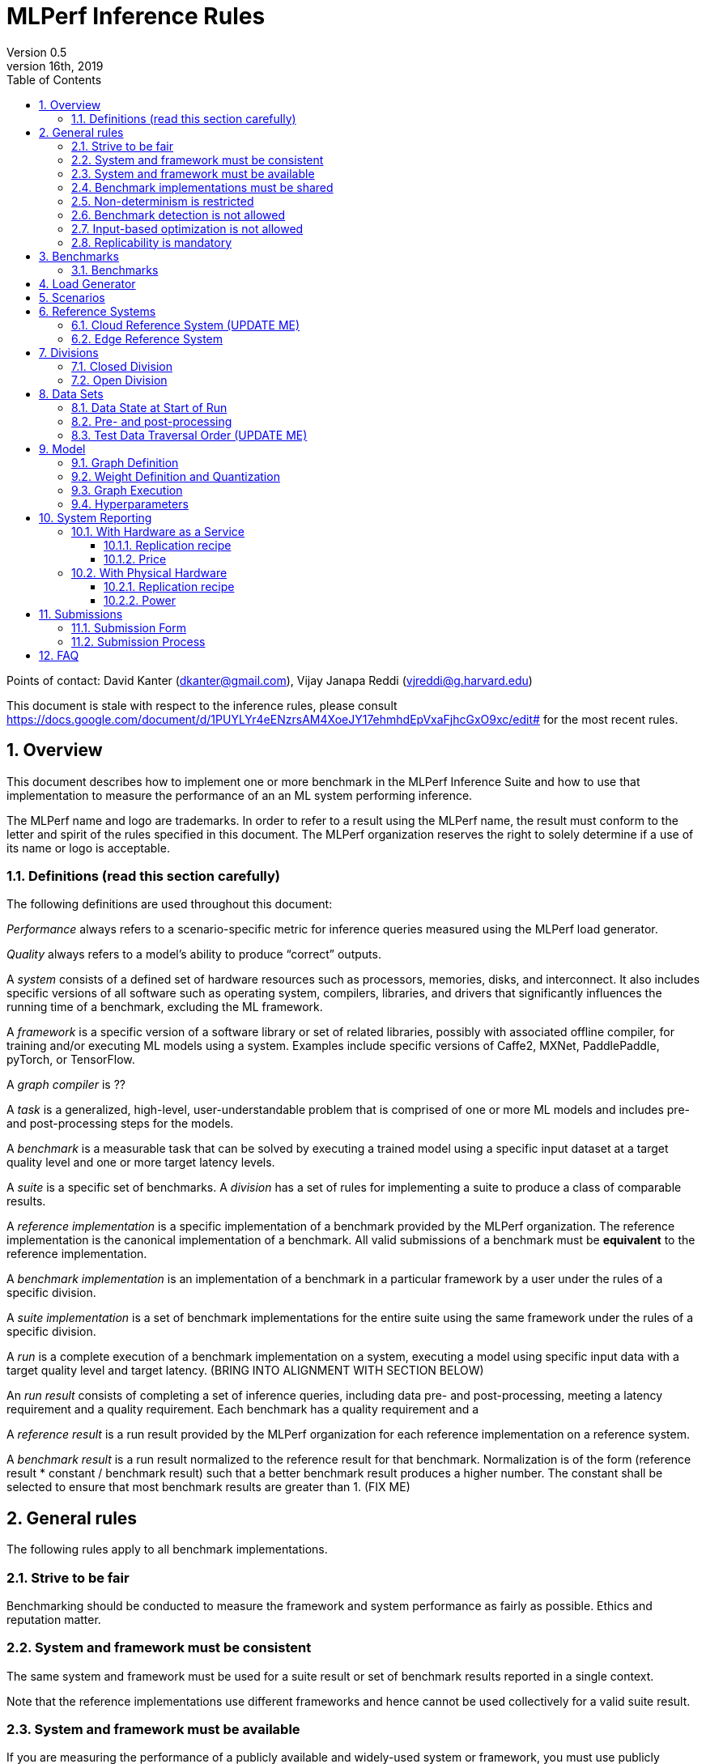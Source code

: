 :toc:
:toclevels: 4

:sectnums:

= MLPerf Inference Rules
Version 0.5
April 16th, 2019

Points of contact: David Kanter (dkanter@gmail.com), Vijay Janapa Reddi (vjreddi@g.harvard.edu)

This document is stale with respect to the inference rules, please consult https://docs.google.com/document/d/1PUYLYr4eENzrsAM4XoeJY17ehmhdEpVxaFjhcGxO9xc/edit# for the most recent rules.

== Overview
This document describes how to implement one or more benchmark in the MLPerf Inference Suite and how to use that implementation to measure the performance of an an ML system performing inference.

The MLPerf name and logo are trademarks. In order to refer to a result using the MLPerf name, the result must conform to the letter and spirit of the rules specified in this document. The MLPerf organization reserves the right to solely determine if a use of its name or logo is acceptable.

=== Definitions (read this section carefully)
The following definitions are used throughout this document:

_Performance_ always refers to a scenario-specific metric for inference queries measured using the MLPerf load generator.

_Quality_ always refers to a model’s ability to produce “correct” outputs.

A _system_ consists of a defined set of hardware resources such as processors, memories, disks, and interconnect. It also includes specific versions of all software such as operating system, compilers, libraries, and drivers that significantly influences the running time of a benchmark, excluding the ML framework.

A _framework_ is a specific version of a software library or set of related libraries, possibly with associated offline compiler, for training and/or executing ML models using a system. Examples include specific versions of Caffe2, MXNet, PaddlePaddle, pyTorch, or TensorFlow.

A _graph compiler_ is ??

A _task_ is a generalized, high-level, user-understandable problem that is comprised of one or more ML models and includes pre- and post-processing steps for the models.
  
A _benchmark_ is a measurable task that can be solved by executing a trained model using a specific input dataset at a target quality level and one or more target latency levels.

A _suite_ is a specific set of benchmarks.
A _division_ has a set of rules for implementing a suite to produce a class of comparable results.

A _reference implementation_ is a specific implementation of a benchmark provided by the MLPerf organization.  The reference implementation is the canonical implementation of a benchmark. All valid submissions of a benchmark must be *equivalent* to the reference implementation.

A _benchmark implementation_ is an implementation of a benchmark in a particular framework by a user under the rules of a specific division.

A _suite implementation_ is a set of benchmark implementations for the entire suite using the same framework under the rules of a specific division.

A _run_ is a complete execution of a benchmark implementation on a system, executing a model using specific input data with a target quality level and target latency. (BRING INTO ALIGNMENT WITH SECTION BELOW)

An _run result_ consists of completing a set of inference queries, including data pre- and post-processing, meeting a latency requirement and a quality requirement.  Each benchmark has a quality requirement and a 

A _reference result_ is a run result provided by the MLPerf organization for each reference implementation on a reference system.

A _benchmark result_ is a run result normalized to the reference result for that benchmark. Normalization is of the form (reference result * constant / benchmark result) such that a better benchmark result produces a higher number.  The constant shall be selected to ensure that most benchmark results are greater than 1. (FIX ME)

== General rules
The following rules apply to all benchmark implementations.

=== Strive to be fair
Benchmarking should be conducted to measure the framework and system performance as fairly as possible. Ethics and reputation matter.

=== System and framework must be consistent
The same system and framework must be used for a suite result or set of benchmark results reported in a single context.

Note that the reference implementations use different frameworks and hence cannot be used collectively for a valid suite result.

=== System and framework must be available
If you are measuring the performance of a publicly available and widely-used system or framework, you must use publicly available and widely-used used versions of the system or framework.

If you are measuring the performance of an experimental framework or system, you must make the system and framework you use available upon demand for replication.

=== Benchmark implementations must be shared
Source code used for the benchmark implementations must be open-sourced under a license that permits a commercial entity to freely use the implementation for benchmarking. The code must be available as long as the results are actively used.

=== Non-determinism is restricted
The only forms of acceptable non-determinism are:

* Floating point operation order
* Random traversal of the inputs
* Rounding

All random numbers must be drawn from the framework’s stock random number generator. The random number generator seed must entirely determine its output sequence. Random numbers must be utilized in a logical and consistent order across runs. Random number generators may be seeded from the following sources:

* Clock
* System sources of randomness, e.g., /dev/random or /dev/urandom
* Another random number generator initialized with an allowed seed

Additional rules may apply as described in later sections.

=== Benchmark detection is not allowed
The framework and system should not detect and behave differently for benchmarks.

=== Input-based optimization is not allowed
The implementation should not encode any information about the content of the input dataset in any form.

=== Replicability is mandatory
Results that cannot be replicated are not valid results.

== Benchmarks
The MLPerf organization provides a reference implementation of each benchmark, which includes the following elements:
Code that implements the model in a framework.
A plain text “README.md” file that describes:

* Problem
** Dataset/Environment
** Publication/Attribution
** Data pre- and post-processing
** Performance, accuracy, and calibration data sets
** Test data traversal order (CHECK)
* Model
** Publication/Attribution
** List of layers
** Weights and biases
* Quality and latency
** Quality target
** Latency target(s)
* Directions
** Steps to configure machine
** Steps to download and verify data
** Steps to run and time

A “download_dataset” script that downloads the accuracy, speed, and calibration datasets.

A “verify_dataset” script that verifies the dataset against the checksum.

A “run_and_time” script that executes the benchmark and reports the wall-clock time.

=== Benchmarks
The benchmark suite consists of the benchmarks shown in the following table.

|===
|Area |Task |Model |Dataset |Quality |Latency constraint
|Vision |Image classification |Resnet50-v1.5 |ImageNet (224x224) |74.9% top-1 |99% @ 10ms, 50ms, 100ms, 200ms 
|Vision |Image classification |MobileNets-v1 224 |ImageNet  (224x224) |?? |?? 
|Vision |Object detection |SSD-ResNet34 |COCO (1200x1200) |0.212 mAP |?? 
|Vision |Object detection |SSD-MobileNets-v1 |COCO (300x300) |?? |?? 
|Language/Audio |Machine translation |GMNT |WMT16 |22 uncased BLEU |?? 
|===

== Load Generator
The MLPerf provided load generator (LoadGen) controls and initates inference queries to the SUT. The LoadGen operates in two modes: accuracy and performance.

ACCURACY: Accuracy mode is intended to measure the quality of the submission and ensure that it meets or exceeds the specified quality target. Inference queries are initiated by the LoadGen to measure quality of the system on a quality data set. The result of accuracy mode is either PASS or FAIL and accuracy mode is not timed.

PERFORMANCE: Performance mode is intended to measure the performance of the submission on the selected scenario(s). Input data for inference queries begins in system memory. In principle, system memory is the memory where the operating system resides. In nearly every case the system memory should correspond to commodity DRAM (e.g., DDRx or LPDDRx) attached to the host CPU. Inference queries are initiated by the LoadGen in accordance with a selected scenario(s). Inference queries are timed to calculate performance metric(s) in accordance with the selected scenario(s).

== Scenarios
In order to enable representative testing of a wide variety of inference platforms and use cases, MLPerf has defined four different scenarios as described in the table below.

|===
|Scenario |Query Generation |Duration |Inferences/query |Latency Constraint |Tail Latency | Performance Metric
|Single stream |New query as soon as SUT completes the current query |max {1024 queries, 60 seconds} |1 |None |90% | 90%-ile measured latency 
|Multiple stream |New query every _latency constraint_ if the SUT has completed the current query, otherwise the new query is dropped and is counted as one overtime query |max {24K queries, 60 seconds} |Variable, see metric |Benchmark specific |90% | Maximum number of inferences per query supported
|Server |New queries according to Poisson distribution, overtime queries may be queued and processed at end |max {24K queries, 60 seconds} |1 |Benchmark specific |90% | Maximimum Poisson throughput parameter supported
|Offline |All queries available at start |max {24K queries, 60 seconds} |All |None |N/A | Measured throughput
|===

A submission may compise any combination of benchmark and scenario results.

== Reference Systems
The reference systems are the MLPerf developer target platforms.

MLPerf guarantees that each of the cloud/edge reference implementations will achieve the required accuracy on the appropriate cloud/edge reference system.  All submissions must be equivalent to the reference implementation on the reference system, as described in this document.

The reference systems are selected for ease of development and are used as an arbitrary baseline used to compute relative performance of submissions.  The reference systems are not intended to be reflective of any particular market, application, or deployment.

=== Cloud Reference System (UPDATE ME)
The cloud reference platform is a Google Compute Platform n1-highmem-16 (16 vCPUs, 104GB memory) instance using the Skylake processor generation.

MLPerf guarantees that the reference implementations of all cloud benchmarks will run on the cloud reference system.

=== Edge Reference System
The edge reference system is an Intel NUC 7 Home (NUC7i3BNHXF):

* Core i3-7100U Processor (dual-core, four-thread Kaby Lake, 2.4GHz base)
* 4GB of DDR4 memory 
* 16GB of Optane memory (3DXP connected via PCIe)
* 1TB SATA hard drive
* Running Ubuntu 16.04

MLPerf guarantees that the reference implementations of all edge benchmarks will run on the edge reference system. The reference system can be obtained via Amazon and the hardware cost is $400.

== Divisions
There are two divisions of the benchmark suite, the Closed division and the Open division.

=== Closed Division
The Closed division requires using pre-processing, post-processing, and model that is equivalent to the reference or alternative implementation.  The closed division allows calibration for quantization and does not allow any retraining.

The unqualified name “MLPerf” must be used when referring to a Closed Division suite result, e.g. “a MLPerf result of 4.5.”

=== Open Division
The Open division allows using arbitrary pre- or post-processing and model, including retraining.
The qualified name “MLPerf Open” must be used when referring to an Open Division suite result, e.g. “a MLPerf Open result of 7.2.”

== Data Sets
=== Data State at Start of Run
Each reference implementation includes a script to download the accuracy, speed, and calibration datasets and a script to verify the datasets using a checksum. The dataset must be unchanged at the start of each run.

=== Pre- and post-processing
All imaging benchmarks take uncropped uncompressed bitmap as inputs, NMT takes text. 

CLOSED: The same pre- and post-processing steps as the reference implementation must be used. Additional pre- and post-processing is not allowed.

OPEN: Any pre- and post-processing steps are allowed. Each datum must be preprocessed individually in a manner that is not influenced by any other data.

CLOSED and OPEN: Sample-independent pre-processing that matches the reference model is untimed. However, it must be pre-approved and added to the following list:

* May resize to processed size (e.g. SSD-large)
* May reorder channels / do arbitrary transpositions
* May pad to arbitrary size (don’t be creative)
* May do a single, consistent crop
* Mean subtraction and normalization provided reference model expect those to be done
* May quantize image data from fp32 to int8 and between signed and unsigned

Any other pre- and post-processing time (e.g., for OPEN) is included in the wall-clock time for a run result.

=== Test Data Traversal Order (UPDATE ME)
Test data DEFINE PER SCENARIO.  Batch size may affect order.

Future versions of the benchmark suite may specify the traversal order.

== Model
CLOSED: For v0.5, MLPerf provides a reference implementation in a first framework and an alternative implementation in a second framework in accordance with the table below.  The benchmark implementation must use a model that is equivalent to the reference implementation or the alternative implementation, as defined by the remainder of this section.

|===
|Area |Task |Model |Reference implementation |Alternative implementation
|Vision |Image classification |Resnet50-v1.5 |TF |PyTorch/ONNX 
|Vision |Image classification |MobileNets-v1 224 |TensorFlow/TensorFlow Lite |PyTorch/ONNX  
|Vision |Object detection |SSD-ResNet34 |PyTorch/ONNX |TensorFlow/TensorFlow Lite 
|Vision |Object detection |SSD-MobileNets-v1 |TensorFlow |PyTorch/ONNX 
|Language/Audio |Machine translation |GMNT |TensorFlow |PyTorch/ONNX 
|===

OPEN: The benchmark implementation may use a different model to perform the same task. Retraining is allowed.

=== Graph Definition
CLOSED: The reference and alternative implementations each have a graph that describes the operations performed during inference. Benchmark implementations must choose and specify the reference or alternative and the same graph.

OPEN: Benchmark implementations may use a different graph compared to the reference or alternative implementation.

=== Weight Definition and Quantization
CLOSED: MLPerf wil provide trained weights and biases in fp32 format for both the reference and alternative implementation.  MLPerf will also provide a calibration data set. Submitters may do arbitrary purely mathematical, reproducible public method quantization using only the calibration data and weight and bias tensors from the model to any format that achieves the desired quality. 
Additionally, for image classification using MobileNets-v1 224 and object detection using SSD-MobileNets-v1, MLPerf will provide a retrained int8 (comprising 127 positive, 127 negative, and precise zero) model in two's complement format in a JSON container. Model weights and input activations are scaled per tensor, and must preserve the same shape modulo padding. Convolution layers are allowed to be in either NCHW or NHWC format.  No other retraining is allowed.

OPEN: Weights and biases must be initialized to the same values for each run.

=== Graph Execution
CLOSED: Graph compilers are free to optimize the “non-stateful” parts of the computation graph provided that the semantics are unchanged. So optimizations and graph / code transformations of the flavor of layer fusion, dead code elimination, common subexpression elimination, and loop-invariant code motion are entirely allowed.

OPEN: Frameworks are free to alter the graph.

=== Hyperparameters
Hyperparameters (e.g. batch size) may be selected to best utilize the framework and system being tested, given the quality and latency requirements.

== System Reporting
Cloud and edge benchmarks may be run both on either hardware as a service or physical hardware.

=== With Hardware as a Service
==== Replication recipe
Report a recipe that starts from a vanilla VM image or Docker container and a sequence of steps that creates the system that performs the benchmark measurement.

==== Price
Include the total cost of obtaining the median run result using fixed prices for the general public at the time the result is collected. Do not use spot pricing.

=== With Physical Hardware
==== Replication recipe
Report everything that will eventually be required by a third-party user to replicate the result when the hardware and software becomes widely available.

==== Power
For v0.5, power measurement is optional, but should be in accordance with recommendations if performed.  As per all performance testing, we expect that power measurements will be reproducible.

* Power is measured for a “device under test” (DUT)
**The DUT may be wall-powered or battery-powered
* The DUT for v0.5 is a full system that is capable (without external assistance) of:
** Receiving input data (e.g., via network or I/O)
** Pre-processing (e.g., via DSP, CPU)
** Performing inference (e.g., via CPU, GPU, accelerator)
** Post-processing (e.g., via GPU), and
** Any other step deemed necessary
*** Example DUTs include a smartphone, a server, a server with a PCIe accelerator, a PC with an accelerator USB stick.
* Metrics
**Energy and power are recorded and reported for the entirety of the performance test (e.g., including pre-/post-processing) at clearly defined boundaries. The power measurement must report:
*** Total energy consumed by the DUT
*** Peak power draw by the DUT (note that peak power draw is typically a microsecond-level granularity event)
* Measurement equipment
** We do not specify, but recommend following SPECpower recommendations for wall-powered devices and using https://www.msoon.com/online-store/High-Voltage-Power-Monitor-HVPM-p90002590 for mobile devices
* The submitted shall report:
** Complete configuration of DUT, and where/how power is measured
** Hardware and software used to gather the measurements
** Detailed instructions to experimentally reproduce the numbers

For recommendations and discussion of power management, please see https://docs.google.com/document/d/1XdX5-PHFuckeZYUJpEupvOgPmn_wmOHPY3JLP8-fjLs/.

== Submissions
The MLPerf organization will create a database that collects submission data; one feature of the database is producing a leaderboard.

=== Submission Form
Submissions to the database must use the provided submission form to report all required information.

=== Submission Process
Submit the completed form and supporting code to the MLPerf organization Github mlperf/results repo as a PR.

== FAQ
Q: Why does MLPerf specify the test data order?

A: Many systems will use batching to perform inference on multiple inputs. 


Q: Do I have to use the reference implementation framework?

A: No, you can use another framework provided that it matches the reference in the required areas.


Q: Do I have to use the reference implementation scripts?

A: No, you don’t have to use the reference scripts. The reference is there to settle conformance questions - with a few exceptions, a submission to the closed division must match what the reference is doing.


Q: What is the reference system? Do I have to use the reference system?

A: A reference system is a hardware and software platform that is guaranteed by MLPerf to run one or more benchmarks.  You can and should use different hardware and software configurations.  The reference hardware systems were chosen as development targets for MLPerf benchmarks and are not intended to be representative of any particular class of system.


Q: Can I run an edge benchmark on a server in a data center?  Can I run a cloud benchmark on a smartphone?

A: Either combination is allowed.


Q: Can I perform computations for inference using my favorite data types (int8, int4, IEEE fp16, bfloat16, etc.)?

A: We allow any data types to be used. However, the submission must achieve the required accuracy level in a reproducible manner.


Q: Why does a run require so many individual inference queries?

A: The numbers were selected to be sufficiently large to statistically verify that the system meets the latency requirements. 


Q: What information should I submit about the software of the system under test?

A: The goal is reproducibility.  At a minimum, a submission should include the OS and version number, software libraries and versions used, frameworks, etc.


Q: For my submission, I am going to use a different model format (e.g., ONNX vs TensorFlow Lite).  Should the conversion routine/script be included in the submission? Or is it sufficient to submit the converted model?

A: The goal is reproducibility, so you should include the conversion routine/scripts.
